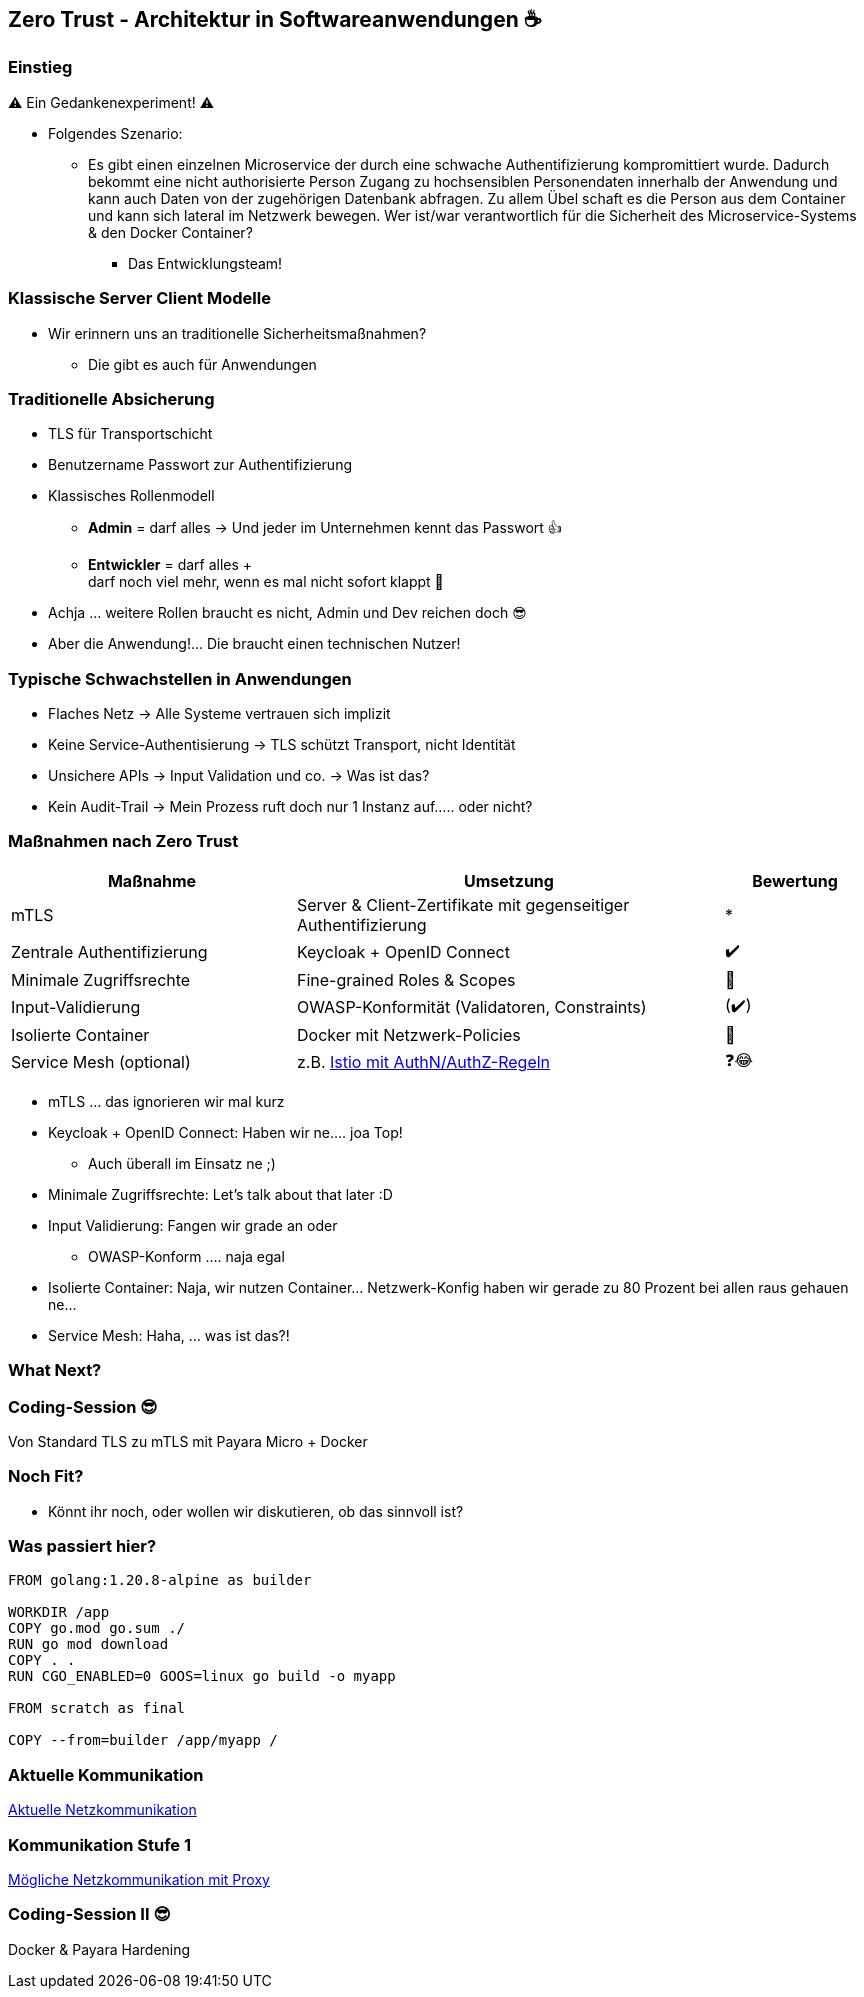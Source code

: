 == Zero Trust - Architektur in Softwareanwendungen ☕

[%notitle]
=== Einstieg

⚠️ Ein Gedankenexperiment! ⚠️

[.notes]
--
* Folgendes Szenario:
** Es gibt einen einzelnen Microservice der durch eine schwache Authentifizierung kompromittiert wurde.
Dadurch bekommt eine nicht authorisierte Person Zugang zu hochsensiblen Personendaten innerhalb der Anwendung und kann auch Daten von der zugehörigen Datenbank abfragen.
Zu allem Übel schaft es die Person aus dem Container und kann sich lateral im Netzwerk bewegen.
Wer ist/war verantwortlich für die Sicherheit des Microservice-Systems & den Docker Container?
*** Das Entwicklungsteam!
--

=== Klassische Server Client Modelle

* Wir erinnern uns an traditionelle Sicherheitsmaßnahmen?
** Die gibt es auch für Anwendungen

=== Traditionelle Absicherung

[%step]
* TLS für Transportschicht

[%step]
* Benutzername Passwort zur Authentifizierung

[%step]
--
* Klassisches Rollenmodell
** *Admin* = darf alles -> Und jeder im Unternehmen kennt das Passwort 👍
** *Entwickler* = darf alles + +
darf noch viel mehr, wenn es mal nicht sofort klappt 🙈
--

[%step]
* Achja ... weitere Rollen braucht es nicht, Admin und Dev reichen doch 😎

[%step]
* Aber die Anwendung!... Die braucht einen technischen Nutzer!


=== Typische Schwachstellen in Anwendungen

* Flaches Netz -> Alle Systeme vertrauen sich implizit
* Keine Service-Authentisierung -> TLS schützt Transport, nicht Identität
* Unsichere APIs -> Input Validation und co. -> Was ist das?
* Kein Audit-Trail -> Mein Prozess ruft doch nur 1 Instanz auf..... oder nicht?


=== Maßnahmen nach Zero Trust

[cols="2,3,1",options="header",]
|===
|Maßnahme |Umsetzung |Bewertung
|mTLS |Server & Client-Zertifikate mit gegenseitiger Authentifizierung | *
|Zentrale Authentifizierung |Keycloak + OpenID Connect |✔️
|Minimale Zugriffsrechte |Fine-grained Roles & Scopes |🤔
|Input-Validierung |OWASP-Konformität (Validatoren, Constraints) |(✔️)
|Isolierte Container |Docker mit Netzwerk-Policies |🤨
|Service Mesh (optional) |z.B. https://istio.io/latest/about/service-mesh/[Istio mit AuthN/AuthZ-Regeln] |❓😂
|===

[.notes]
--
* mTLS ... das ignorieren wir mal kurz
* Keycloak + OpenID Connect: Haben wir ne.... joa Top!
** Auch überall im Einsatz ne ;)
* Minimale Zugriffsrechte: Let's talk about that later :D
* Input Validierung: Fangen wir grade an oder
** OWASP-Konform .... naja egal
* Isolierte Container: Naja, wir nutzen Container... Netzwerk-Konfig haben wir gerade zu 80 Prozent bei allen raus gehauen ne...
* Service Mesh: Haha, ... was ist das?!
--

=== What Next?

=== Coding-Session 😎

Von Standard TLS zu mTLS mit Payara Micro + Docker

=== Noch Fit?

[.notes]
--
* Könnt ihr noch, oder wollen wir diskutieren, ob das sinnvoll ist?
--

=== Was passiert hier?

[source, Dockerfile]
--
FROM golang:1.20.8-alpine as builder

WORKDIR /app
COPY go.mod go.sum ./
RUN go mod download
COPY . .
RUN CGO_ENABLED=0 GOOS=linux go build -o myapp

FROM scratch as final

COPY --from=builder /app/myapp /
--

=== Aktuelle Kommunikation

link:images/Aktuelle_Netzkommunikation.png[Aktuelle Netzkommunikation]


=== Kommunikation Stufe 1

link:images/Mit_Proxy_Netzsegmentierung.png[Mögliche Netzkommunikation mit Proxy]

=== Coding-Session II 😎

Docker & Payara Hardening




